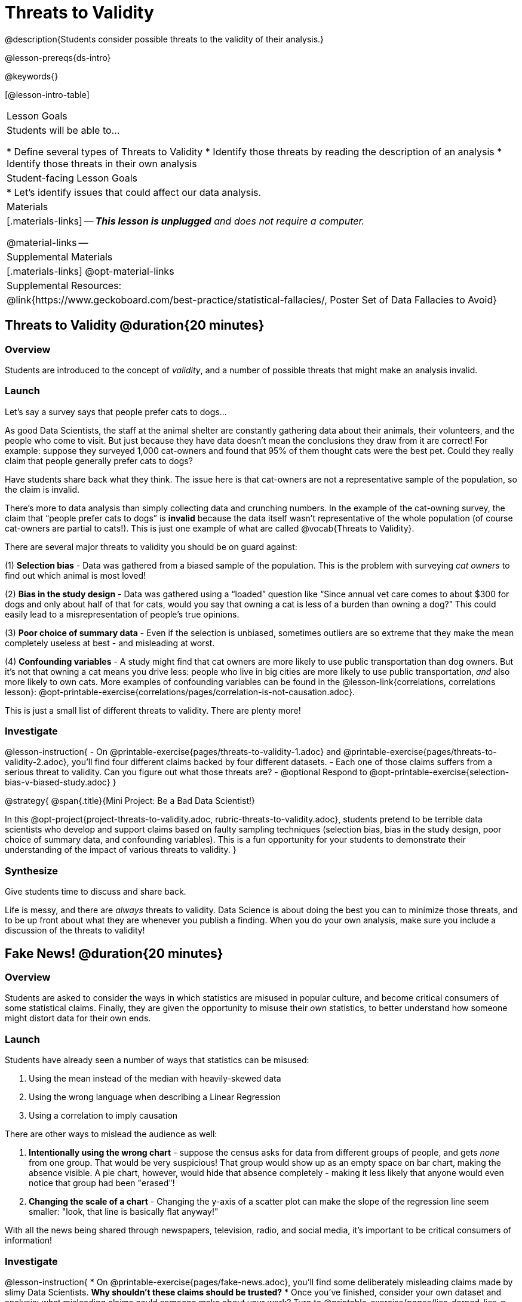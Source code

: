 = Threats to Validity

@description{Students consider possible threats to the validity of their analysis.}

@lesson-prereqs{ds-intro}

@keywords{}

[@lesson-intro-table]
|===
| Lesson Goals
| Students will be able to...

* Define several types of Threats to Validity
* Identify those threats by reading the description of an analysis
* Identify those threats in their own analysis

| Student-facing Lesson Goals
|

* Let's identify issues that could affect our data analysis.

| Materials
|[.materials-links]
--
_**This lesson is unplugged** and does not require a computer._

@material-links
--
| Supplemental Materials
|[.materials-links]
@opt-material-links

| Supplemental Resources:
| @link{https://www.geckoboard.com/best-practice/statistical-fallacies/, Poster Set of Data Fallacies to Avoid}

|===

== Threats to Validity @duration{20 minutes}

=== Overview
Students are introduced to the concept of _validity_, and a number of possible threats that might make an analysis invalid.

=== Launch

Let's say a survey says that people prefer cats to dogs...

As good Data Scientists, the staff at the animal shelter are constantly gathering data about their animals, their volunteers, and the people who come to visit. But just because they have data doesn’t mean the conclusions they draw from it are correct! For example: suppose they surveyed 1,000 cat-owners and found that 95% of them thought cats were the best pet. Could they really claim that people generally prefer cats to dogs?

Have students share back what they think. The issue here is that cat-owners are not a representative sample of the population, so the claim is invalid.

There’s more to data analysis than simply collecting data and crunching numbers. In the example of the cat-owning survey, the claim that “people prefer cats to dogs” is *invalid* because the data itself wasn’t representative of the whole population (of course cat-owners are partial to cats!). This is just one example of what are called @vocab{Threats to Validity}.

There are several major threats to validity you should be on guard against:

(1) *Selection bias* - Data was gathered from a biased sample of the population. This is the problem with surveying _cat owners_ to find out which animal is most loved!

(2) *Bias in the study design* - Data was gathered using a “loaded” question like “Since annual vet care comes to about $300 for dogs and only about half of that for cats, would you say that owning a cat is less of a burden than owning a dog?” This could easily lead to a misrepresentation of people’s true opinions.

(3) **Poor choice of summary data** - Even if the selection is unbiased, sometimes outliers are so extreme that they make the mean completely useless at best - and misleading at worst.

(4) **Confounding variables** - A study might find that cat owners are more likely to use public transportation than dog owners. But it's not that owning a cat means you drive less: people who live in big cities are more likely to use public transportation, _and_ also more likely to own cats. More examples of confounding variables can be found in the @lesson-link{correlations, correlations lesson}: @opt-printable-exercise{correlations/pages/correlation-is-not-causation.adoc}.

This is just a small list of different threats to validity. There are plenty more!

=== Investigate

@lesson-instruction{
- On @printable-exercise{pages/threats-to-validity-1.adoc} and @printable-exercise{pages/threats-to-validity-2.adoc}, you’ll find four different claims backed by four different datasets.
- Each one of those claims suffers from a serious threat to validity. Can you figure out what those threats are?
- @optional Respond to @opt-printable-exercise{selection-bias-v-biased-study.adoc}
}

@strategy{
@span{.title}{Mini Project: Be a Bad Data Scientist!}

In this @opt-project{project-threats-to-validity.adoc, rubric-threats-to-validity.adoc}, students pretend to be terrible data scientists who develop and support claims based on faulty sampling techniques (selection bias, bias in the study design, poor choice of summary data, and confounding variables). This is a fun opportunity for your students to demonstrate their understanding of the impact of various threats to validity.
}


=== Synthesize
Give students time to discuss and share back.

Life is messy, and there are _always_ threats to validity. Data Science is about doing the best you can to minimize those threats, and to be up front about what they are whenever you publish a finding. When you do your own analysis, make sure you include a discussion of the threats to validity!

== Fake News! @duration{20 minutes}

=== Overview
Students are asked to consider the ways in which statistics are misused in popular culture, and become critical consumers of some statistical claims. Finally, they are given the opportunity to misuse their _own_ statistics, to better understand how someone might distort data for their own ends.

=== Launch
Students have already seen a number of ways that statistics can be misused:

. Using the mean instead of the median with heavily-skewed data
. Using the wrong language when describing a Linear Regression
. Using a correlation to imply causation

There are other ways to mislead the audience as well:

. **Intentionally using the wrong chart** - suppose the census asks for data from different groups of people, and gets _none_ from one group. That would be very suspicious! That group would show up as an empty space on bar chart, making the absence visible. A pie chart, however, would hide that absence completely - making it less likely that anyone would even notice that group had been "erased"!
. **Changing the scale of a chart** - Changing the y-axis of a scatter plot can make the slope of the regression line seem smaller: "look, that line is basically flat anyway!"


With all the news being shared through newspapers, television, radio, and social media, it’s important to be critical consumers of information!

=== Investigate
@lesson-instruction{
* On @printable-exercise{pages/fake-news.adoc}, you’ll find some deliberately misleading claims made by slimy Data Scientists. **Why shouldn't these claims should be trusted?**
* Once you’ve finished, consider your own dataset and analysis: what misleading claims could someone make about your work? Turn to @printable-exercise{pages/lies-darned-lies-n-statistics.adoc}, and **come up with four misleading claims based on data or displays from your work.**
* Trade papers with another group, and see if you can figure out why each other’s claims are not to be trusted!
}

=== Synthesize
Have students share back their "lies". Was anyone able to stump the other group?


== Additional Exercises

- @opt-printable-exercise{pages/identifying-threats-3.adoc}
- @opt-project{pages/project-threats-to-validity.adoc, pages/rubric-threats-to-validity.adoc}

